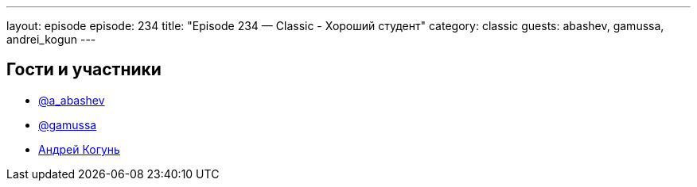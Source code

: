 ---
layout: episode
episode: 234
title: "Episode 234 — Classic - Хороший студент"
category: classic
guests: abashev, gamussa, andrei_kogun
---

== Гости и участники

* https://t.me/razborfeed[@a_abashev]
* https://twitter.com/gamussa[@gamussa]
* https://twitter.com/andrei_kogun[Андрей Когунь]
